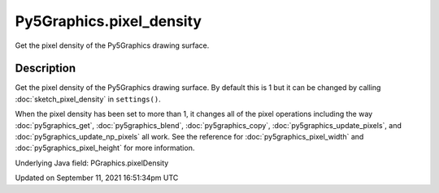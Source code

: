 Py5Graphics.pixel_density
=========================

Get the pixel density of the Py5Graphics drawing surface.

Description
-----------

Get the pixel density of the Py5Graphics drawing surface. By default this is 1 but it can be changed by calling :doc:`sketch_pixel_density` in ``settings()``.

When the pixel density has been set to more than 1, it changes all of the pixel operations including the way :doc:`py5graphics_get`, :doc:`py5graphics_blend`, :doc:`py5graphics_copy`, :doc:`py5graphics_update_pixels`, and :doc:`py5graphics_update_np_pixels` all work. See the reference for :doc:`py5graphics_pixel_width` and :doc:`py5graphics_pixel_height` for more information.

Underlying Java field: PGraphics.pixelDensity


Updated on September 11, 2021 16:51:34pm UTC

